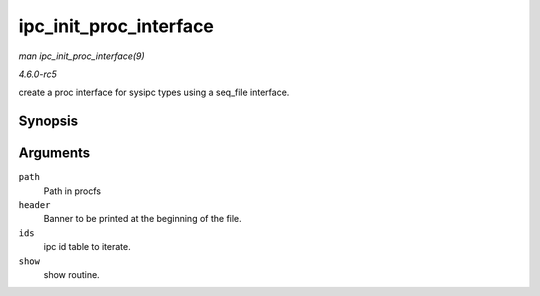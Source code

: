 .. -*- coding: utf-8; mode: rst -*-

.. _API-ipc-init-proc-interface:

=======================
ipc_init_proc_interface
=======================

*man ipc_init_proc_interface(9)*

*4.6.0-rc5*

create a proc interface for sysipc types using a seq_file interface.


Synopsis
========

.. c:function:: void ipc_init_proc_interface( const char * path, const char * header, int ids, int (*show) struct seq_file *, void * )

Arguments
=========

``path``
    Path in procfs

``header``
    Banner to be printed at the beginning of the file.

``ids``
    ipc id table to iterate.

``show``
    show routine.


.. ------------------------------------------------------------------------------
.. This file was automatically converted from DocBook-XML with the dbxml
.. library (https://github.com/return42/sphkerneldoc). The origin XML comes
.. from the linux kernel, refer to:
..
.. * https://github.com/torvalds/linux/tree/master/Documentation/DocBook
.. ------------------------------------------------------------------------------
